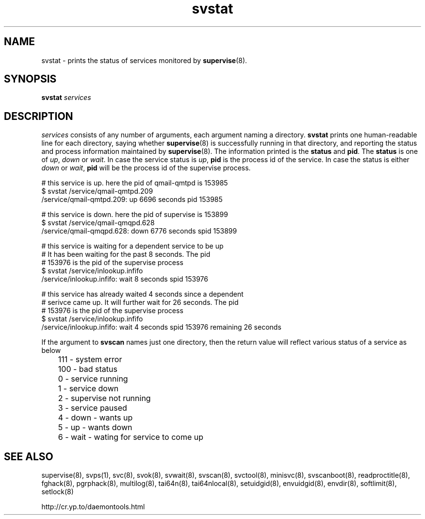 .TH svstat 8
.SH NAME
svstat \- prints the status of services monitored by
.BR supervise (8).

.SH SYNOPSIS
.B svstat
.I services

.SH DESCRIPTION
.I services
consists of any number of arguments, each argument naming a directory.
.B svstat
prints one human-readable line for each directory, saying whether
.BR supervise (8)
is successfully running in that directory, and reporting the status and
process information maintained by \fBsupervise\fR(8). The information printed
is the \fBstatus\fR and \fBpid\fR. The \fBstatus\fR is one of \fIup\fR,
\fIdown\fR or \fIwait\fR. In case the service status is \fIup\fR, \fBpid\fR
is the process id of the service. In case the status is either \fIdown\fR
or \fIwait\fR, \fBpid\fR will be the process id of the supervise process.

.EX
# this service is up. here the pid of qmail-qmtpd is 153985
$ svstat /service/qmail-qmtpd.209
/service/qmail-qmtpd.209: up 6696 seconds pid 153985

# this service is down. here the pid of supervise is 153899
$ svstat /service/qmail-qmqpd.628
/service/qmail-qmqpd.628: down 6776 seconds spid 153899

# this service is waiting for a dependent service to be up
# It has been waiting for the past 8 seconds. The pid
# 153976 is the pid of the supervise process
$ svstat /service/inlookup.infifo
/service/inlookup.infifo: wait 8 seconds spid 153976

# this service has already waited 4 seconds since a dependent
# serivce came up. It will further wait for 26 seconds. The pid
# 153976 is the pid of the supervise process
$ svstat /service/inlookup.infifo
/service/inlookup.infifo: wait 4 seconds spid 153976 remaining 26 seconds
.EE

If the argument to \fBsvscan\fR names just one directory, then the return value will
reflect various status of a service as below

.EX
	 111 - system error
	 100 - bad status
	   0 - service running
	   1 - service down
	   2 - supervise not running
	   3 - service paused
	   4 - down - wants up
	   5 - up   - wants down
	   6 - wait - wating for service to come up
.EE

.SH SEE ALSO
supervise(8),
svps(1),
svc(8),
svok(8),
svwait(8),
svscan(8),
svctool(8),
minisvc(8),
svscanboot(8),
readproctitle(8),
fghack(8),  
pgrphack(8),
multilog(8),
tai64n(8),
tai64nlocal(8),
setuidgid(8),
envuidgid(8),
envdir(8),
softlimit(8),
setlock(8)

http://cr.yp.to/daemontools.html
